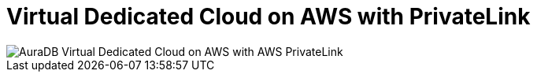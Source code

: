 [[aura]]
= Virtual Dedicated Cloud on AWS with PrivateLink
:description: Neo4j Aura Cloud Architecture - AuraDB Virtual Dedicated Cloud on AWS with AWS PrivateLink

image::vdc-aws-privatelink.svg[AuraDB Virtual Dedicated Cloud on AWS with AWS PrivateLink]